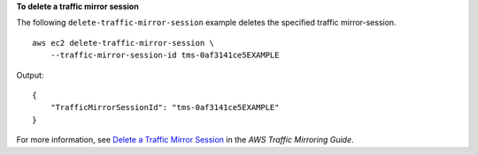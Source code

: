 **To delete a traffic mirror session**

The following ``delete-traffic-mirror-session`` example deletes the specified traffic mirror-session. ::

    aws ec2 delete-traffic-mirror-session \
        --traffic-mirror-session-id tms-0af3141ce5EXAMPLE

Output::

    {
        "TrafficMirrorSessionId": "tms-0af3141ce5EXAMPLE"
    }

For more information, see `Delete a Traffic Mirror Session <https://docs.aws.amazon.com/vpc/latest/mirroring/traffic-mirroring-session.html#delete-traffic-mirroring-session>`__ in the *AWS Traffic Mirroring Guide*.
